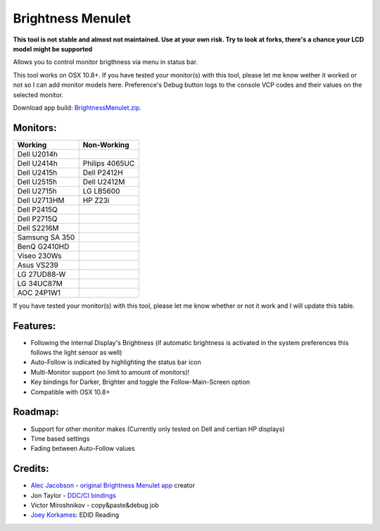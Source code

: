 Brightness Menulet
==================

**This tool is not stable and almost not maintained. Use at your own risk. Try to look at forks, there's a chance your LCD model might be supported**

Allows you to control monitor brigthness via menu in status bar.

This tool works on OSX 10.8+. If you have tested your monitor(s) with this tool, please
let me know wether it worked or not so I can add monitor models here. Preference's Debug button logs to the
console VCP codes and their values on the selected monitor.

Download app build: `BrightnessMenulet.zip`_.

.. _BrightnessMenulet.zip:
    BrightnessMenulet/Brightness_Menulet.zip

.. image:: https://raw.github.com/kalvin126/BrightnessMenulet/master/BrightnessMenulet/screenshot.png

Monitors:
.......................
+------------------+---------------+
| Working          | Non-Working   |
+==================+===============+
| Dell U2014h      |               |
+------------------+---------------+
| Dell U2414h      | Philips 4065UC|
+------------------+---------------+
| Dell U2415h      | Dell P2412H   |
+------------------+---------------+
| Dell U2515h      | Dell U2412M   |
+------------------+---------------+
| Dell U2715h      | LG LB5600     |
+------------------+---------------+
| Dell U2713HM     | HP Z23i       |
+------------------+---------------+
| Dell P2415Q      |               |
+------------------+---------------+
| Dell P2715Q      |               |
+------------------+---------------+
| Dell S2216M      |               |
+------------------+---------------+
| Samsung SA 350   |               |
+------------------+---------------+
| BenQ G2410HD     |               |
+------------------+---------------+
| Viseo 230Ws      |               |
+------------------+---------------+
| Asus VS239       |               |
+------------------+---------------+
| LG 27UD88-W      |               |
+------------------+---------------+
| LG 34UC87M       |               |
+------------------+---------------+
| AOC 24P1W1       |               |
+------------------+---------------+


If you have tested your monitor(s) with this tool, please let me know whether or not it work and I will update this table.


Features:
............

- Following the internal Display's Brightness (if automatic brightness is activated in the system preferences this follows the light sensor as well)
- Auto-Follow is indicated by highlighting the status bar icon
- Multi-Monitor support (no limit to amount of monitors)!
- Key bindings for Darker, Brighter and toggle the Follow-Main-Screen option
- Compatible with OSX 10.8+

Roadmap:
........

- Support for other monitor makes (Currently only tested on Dell and certian HP displays)
- Time based settings
- Fading between Auto-Follow values

Credits:
........

- `Alec Jacobson`_ - `original Brightness Menulet app`_ creator
- Jon Taylor - `DDC/CI bindings`_
- Victor Miroshnikov - copy&paste&debug job
- `Joey Korkames`_: EDID Reading

.. _DDC/CI bindings:
    https://github.com/jontaylor/DDC-CI-Tools-for-OS-X

.. _Alec Jacobson:
    http://www.alecjacobson.com/weblog/

.. _Joey Korkames:
    https://github.com/kfix/ddcctl

.. _original Brightness Menulet app:
    http://www.alecjacobson.com/weblog/?p=1127

